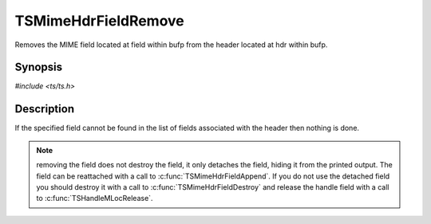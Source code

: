 .. Licensed to the Apache Software Foundation (ASF) under one or more
   contributor license agreements.  See the NOTICE file distributed
   with this work for additional information regarding copyright
   ownership.  The ASF licenses this file to you under the Apache
   License, Version 2.0 (the "License"); you may not use this file
   except in compliance with the License.  You may obtain a copy of
   the License at

      http://www.apache.org/licenses/LICENSE-2.0

   Unless required by applicable law or agreed to in writing, software
   distributed under the License is distributed on an "AS IS" BASIS,
   WITHOUT WARRANTIES OR CONDITIONS OF ANY KIND, either express or
   implied.  See the License for the specific language governing
   permissions and limitations under the License.


TSMimeHdrFieldRemove
====================

Removes the MIME field located at field within bufp from the header
located at hdr within bufp.


Synopsis
--------

`#include <ts/ts.h>`

.. c:function:: TSReturnCode TSMimeHdrFieldRemove(TSMBuffer bufp, TSMLoc hdr, TSMLoc field)


Description
-----------

If the specified field cannot be found in the list of fields
associated with the header then nothing is done.

.. note::

   removing the field does not destroy the field, it only detaches the
   field, hiding it from the printed output.  The field can be
   reattached with a call to :c:func:`TSMimeHdrFieldAppend`.  If you
   do not use the detached field you should destroy it with a call to
   :c:func:`TSMimeHdrFieldDestroy` and release the handle field with a
   call to :c:func:`TSHandleMLocRelease`.
